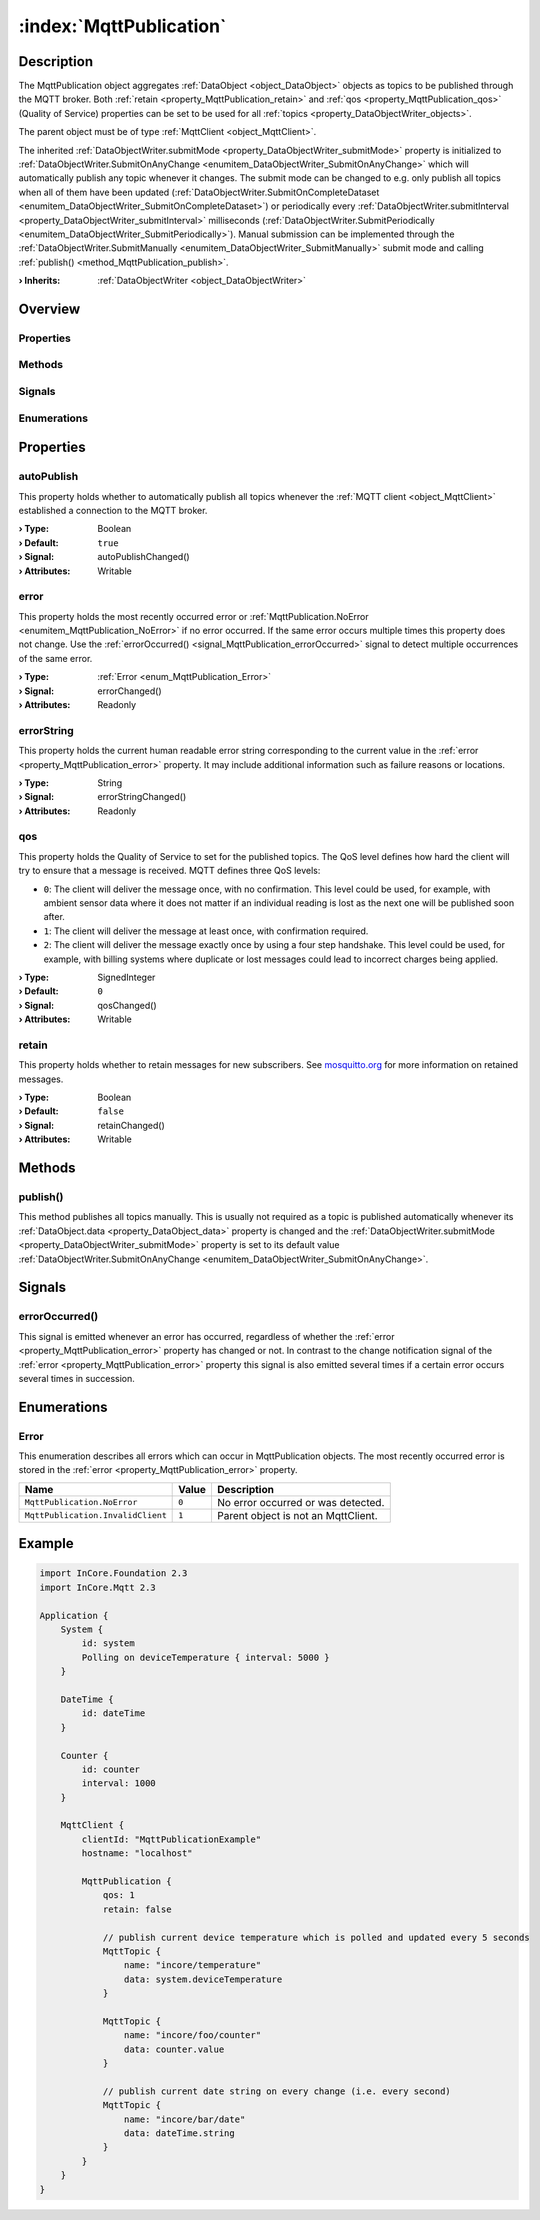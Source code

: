 
.. _object_MqttPublication:


:index:`MqttPublication`
------------------------

Description
***********

The MqttPublication object aggregates :ref:`DataObject <object_DataObject>` objects as topics to be published through the MQTT broker. Both :ref:`retain <property_MqttPublication_retain>` and :ref:`qos <property_MqttPublication_qos>` (Quality of Service) properties can be set to be used for all :ref:`topics <property_DataObjectWriter_objects>`.

The parent object must be of type :ref:`MqttClient <object_MqttClient>`.

The inherited :ref:`DataObjectWriter.submitMode <property_DataObjectWriter_submitMode>` property is initialized to :ref:`DataObjectWriter.SubmitOnAnyChange <enumitem_DataObjectWriter_SubmitOnAnyChange>` which will automatically publish any topic whenever it changes. The submit mode can be changed to e.g. only publish all topics when all of them have been updated (:ref:`DataObjectWriter.SubmitOnCompleteDataset <enumitem_DataObjectWriter_SubmitOnCompleteDataset>`) or periodically every :ref:`DataObjectWriter.submitInterval <property_DataObjectWriter_submitInterval>` milliseconds (:ref:`DataObjectWriter.SubmitPeriodically <enumitem_DataObjectWriter_SubmitPeriodically>`). Manual submission can be implemented through the :ref:`DataObjectWriter.SubmitManually <enumitem_DataObjectWriter_SubmitManually>` submit mode and calling :ref:`publish() <method_MqttPublication_publish>`.

:**› Inherits**: :ref:`DataObjectWriter <object_DataObjectWriter>`

Overview
********

Properties
++++++++++

.. hlist::
  :columns: 2

  * :ref:`autoPublish <property_MqttPublication_autoPublish>`
  * :ref:`error <property_MqttPublication_error>`
  * :ref:`errorString <property_MqttPublication_errorString>`
  * :ref:`qos <property_MqttPublication_qos>`
  * :ref:`retain <property_MqttPublication_retain>`
  * :ref:`DataObjectWriter.datasetCount <property_DataObjectWriter_datasetCount>`
  * :ref:`DataObjectWriter.objects <property_DataObjectWriter_objects>`
  * :ref:`DataObjectWriter.running <property_DataObjectWriter_running>`
  * :ref:`DataObjectWriter.submitInterval <property_DataObjectWriter_submitInterval>`
  * :ref:`DataObjectWriter.submitMode <property_DataObjectWriter_submitMode>`
  * :ref:`Object.objectId <property_Object_objectId>`
  * :ref:`Object.parent <property_Object_parent>`

Methods
+++++++

.. hlist::
  :columns: 2

  * :ref:`publish() <method_MqttPublication_publish>`
  * :ref:`DataObjectWriter.close() <method_DataObjectWriter_close>`
  * :ref:`DataObjectWriter.open() <method_DataObjectWriter_open>`
  * :ref:`DataObjectWriter.submit() <method_DataObjectWriter_submit>`
  * :ref:`DataObjectWriter.sync() <method_DataObjectWriter_sync>`
  * :ref:`DataObjectWriter.truncate() <method_DataObjectWriter_truncate>`
  * :ref:`Object.fromJson() <method_Object_fromJson>`
  * :ref:`Object.toJson() <method_Object_toJson>`

Signals
+++++++

.. hlist::
  :columns: 1

  * :ref:`errorOccurred() <signal_MqttPublication_errorOccurred>`
  * :ref:`DataObjectWriter.objectsDataChanged() <signal_DataObjectWriter_objectsDataChanged>`
  * :ref:`DataObjectWriter.submitted() <signal_DataObjectWriter_submitted>`
  * :ref:`DataObjectWriter.truncated() <signal_DataObjectWriter_truncated>`
  * :ref:`Object.completed() <signal_Object_completed>`

Enumerations
++++++++++++

.. hlist::
  :columns: 1

  * :ref:`Error <enum_MqttPublication_Error>`
  * :ref:`DataObjectWriter.SubmitMode <enum_DataObjectWriter_SubmitMode>`



Properties
**********


.. _property_MqttPublication_autoPublish:

.. _signal_MqttPublication_autoPublishChanged:

.. index::
   single: autoPublish

autoPublish
+++++++++++

This property holds whether to automatically publish all topics whenever the :ref:`MQTT client <object_MqttClient>` established a connection to the MQTT broker.

:**› Type**: Boolean
:**› Default**: ``true``
:**› Signal**: autoPublishChanged()
:**› Attributes**: Writable


.. _property_MqttPublication_error:

.. _signal_MqttPublication_errorChanged:

.. index::
   single: error

error
+++++

This property holds the most recently occurred error or :ref:`MqttPublication.NoError <enumitem_MqttPublication_NoError>` if no error occurred. If the same error occurs multiple times this property does not change. Use the :ref:`errorOccurred() <signal_MqttPublication_errorOccurred>` signal to detect multiple occurrences of the same error.

:**› Type**: :ref:`Error <enum_MqttPublication_Error>`
:**› Signal**: errorChanged()
:**› Attributes**: Readonly


.. _property_MqttPublication_errorString:

.. _signal_MqttPublication_errorStringChanged:

.. index::
   single: errorString

errorString
+++++++++++

This property holds the current human readable error string corresponding to the current value in the :ref:`error <property_MqttPublication_error>` property. It may include additional information such as failure reasons or locations.

:**› Type**: String
:**› Signal**: errorStringChanged()
:**› Attributes**: Readonly


.. _property_MqttPublication_qos:

.. _signal_MqttPublication_qosChanged:

.. index::
   single: qos

qos
+++

This property holds the Quality of Service to set for the published topics. The QoS level defines how hard the client will try to ensure that a message is received. MQTT defines three QoS levels:

* ``0``: The client will deliver the message once, with no confirmation. This level could be used, for example, with ambient sensor data where it does not matter if an individual reading is lost as the next one will be published soon after.
* ``1``: The client will deliver the message at least once, with confirmation required.
* ``2``: The client will deliver the message exactly once by using a four step handshake. This level could be used, for example, with billing systems where duplicate or lost messages could lead to incorrect charges being applied.

:**› Type**: SignedInteger
:**› Default**: ``0``
:**› Signal**: qosChanged()
:**› Attributes**: Writable


.. _property_MqttPublication_retain:

.. _signal_MqttPublication_retainChanged:

.. index::
   single: retain

retain
++++++

This property holds whether to retain messages for new subscribers. See `mosquitto.org <https://mosquitto.org/man/mqtt-7.html>`_ for more information on retained messages.

:**› Type**: Boolean
:**› Default**: ``false``
:**› Signal**: retainChanged()
:**› Attributes**: Writable

Methods
*******


.. _method_MqttPublication_publish:

.. index::
   single: publish

publish()
+++++++++

This method publishes all topics manually. This is usually not required as a topic is published automatically whenever its :ref:`DataObject.data <property_DataObject_data>` property is changed and the :ref:`DataObjectWriter.submitMode <property_DataObjectWriter_submitMode>` property is set to its default value :ref:`DataObjectWriter.SubmitOnAnyChange <enumitem_DataObjectWriter_SubmitOnAnyChange>`.


Signals
*******


.. _signal_MqttPublication_errorOccurred:

.. index::
   single: errorOccurred

errorOccurred()
+++++++++++++++

This signal is emitted whenever an error has occurred, regardless of whether the :ref:`error <property_MqttPublication_error>` property has changed or not. In contrast to the change notification signal of the :ref:`error <property_MqttPublication_error>` property this signal is also emitted several times if a certain error occurs several times in succession.


Enumerations
************


.. _enum_MqttPublication_Error:

.. index::
   single: Error

Error
+++++

This enumeration describes all errors which can occur in MqttPublication objects. The most recently occurred error is stored in the :ref:`error <property_MqttPublication_error>` property.

.. index::
   single: MqttPublication.NoError
.. index::
   single: MqttPublication.InvalidClient
.. list-table::
  :widths: auto
  :header-rows: 1

  * - Name
    - Value
    - Description

      .. _enumitem_MqttPublication_NoError:
  * - ``MqttPublication.NoError``
    - ``0``
    - No error occurred or was detected.

      .. _enumitem_MqttPublication_InvalidClient:
  * - ``MqttPublication.InvalidClient``
    - ``1``
    - Parent object is not an MqttClient.


.. _example_MqttPublication:


Example
*******

.. code-block:: qml

    import InCore.Foundation 2.3
    import InCore.Mqtt 2.3
    
    Application {
        System {
            id: system
            Polling on deviceTemperature { interval: 5000 }
        }
    
        DateTime {
            id: dateTime
        }
    
        Counter {
            id: counter
            interval: 1000
        }
    
        MqttClient {
            clientId: "MqttPublicationExample"
            hostname: "localhost"
    
            MqttPublication {
                qos: 1
                retain: false
    
                // publish current device temperature which is polled and updated every 5 seconds
                MqttTopic {
                    name: "incore/temperature"
                    data: system.deviceTemperature
                }
    
                MqttTopic {
                    name: "incore/foo/counter"
                    data: counter.value
                }
    
                // publish current date string on every change (i.e. every second)
                MqttTopic {
                    name: "incore/bar/date"
                    data: dateTime.string
                }
            }
        }
    }
    